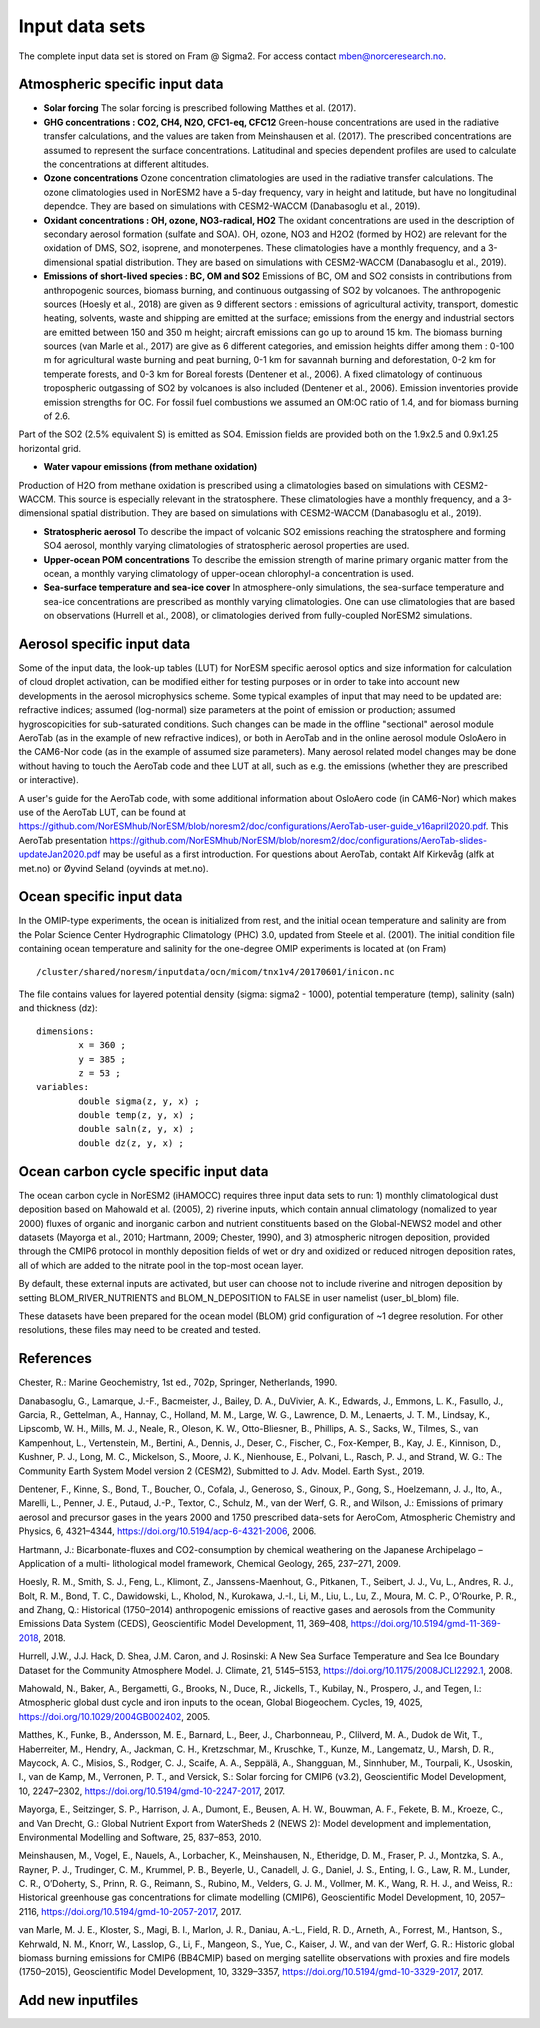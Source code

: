 .. _input:


Input data sets
==============================
The complete input data set is stored on Fram @ Sigma2. For access contact mben@norceresearch.no.

Atmospheric specific input data
^^^^^^^^^^^^^^^

- **Solar forcing** The solar forcing is prescribed following Matthes et al. (2017).

- **GHG concentrations : CO2, CH4, N2O, CFC1-eq, CFC12**  Green-house concentrations are used in the radiative transfer calculations, and the values are taken from Meinshausen et al. (2017).  The prescribed concentrations are assumed to represent the surface concentrations.  Latitudinal and species dependent profiles are used to calculate the concentrations at different altitudes.

- **Ozone concentrations**  Ozone concentration climatologies are used in the radiative transfer calculations.  The ozone climatologies used in NorESM2 have a 5-day frequency, vary in height and latitude, but have no longitudinal dependce.  They are based on simulations with CESM2-WACCM (Danabasoglu et al., 2019).

- **Oxidant concentrations : OH, ozone, NO3-radical, HO2** The oxidant concentrations are used in the description of secondary aerosol formation (sulfate and SOA).  OH, ozone, NO3 and H2O2 (formed by HO2) are relevant for the oxidation of DMS, SO2, isoprene, and monoterpenes.  These climatologies have a monthly frequency, and a 3-dimensional spatial distribution.  They are based on simulations with CESM2-WACCM (Danabasoglu et al., 2019).

- **Emissions of short-lived species : BC, OM and SO2** Emissions of BC, OM and SO2 consists in contributions from anthropogenic sources, biomass burning, and continuous outgassing of SO2 by volcanoes.  The anthropogenic sources (Hoesly et al., 2018) are given as 9 different sectors : emissions of agricultural activity, transport, domestic heating, solvents, waste and shipping are emitted at the surface; emissions from the energy and industrial sectors are emitted between 150 and 350 m height; aircraft emissions can go up to around 15 km.  The biomass burning sources (van Marle et al., 2017) are give as 6 different categories, and emission heights differ among them : 0-100 m for agricultural waste burning and peat burning, 0-1 km for savannah burning and deforestation, 0-2 km for temperate forests, and 0-3 km for Boreal forests (Dentener et al., 2006).  A fixed climatology of continuous tropospheric outgassing of SO2 by volcanoes is also included (Dentener et al., 2006).   Emission inventories provide emission strengths for OC.  For fossil fuel combustions we assumed an OM:OC ratio of 1.4, and for biomass burning of 2.6.
Part of the SO2 (2.5% equivalent S) is emitted as SO4. 
Emission fields are provided both on the 1.9x2.5 and 0.9x1.25 horizontal grid.

- **Water vapour emissions (from methane oxidation)**
Production of H2O from methane oxidation is prescribed using a climatologies based on simulations with CESM2-WACCM.  This source is especially relevant in the stratosphere.  These climatologies have a monthly frequency, and a 3-dimensional spatial distribution.  They are based on simulations with CESM2-WACCM (Danabasoglu et al., 2019).

- **Stratospheric aerosol**  To describe the impact of volcanic SO2 emissions reaching the stratosphere and forming SO4 aerosol, monthly varying climatologies of stratospheric aerosol properties are used.

- **Upper-ocean POM concentrations**  To describe the emission strength of marine primary organic matter from the ocean, a monthly varying climatology of upper-ocean chlorophyl-a concentration is used.

- **Sea-surface temperature and sea-ice cover**  In atmosphere-only simulations, the sea-surface temperature and sea-ice concentrations are prescribed as monthly varying climatologies.  One can use climatologies that are based on observations (Hurrell et al., 2008), or climatologies derived from fully-coupled NorESM2 simulations.




Aerosol specific input data
^^^^^^^^^^^^^^^^^^^^^^^^^^^

Some of the input data, the look-up tables (LUT) for NorESM specific aerosol optics and size information for calculation of cloud droplet activation, can be modified either for testing purposes or in order to take into account new developments in the aerosol microphysics scheme. Some typical examples of input that may need to be updated are: refractive indices; assumed (log-normal) size parameters at the point of emission or production; assumed hygroscopicities for sub-saturated conditions. Such changes can be made in the offline "sectional" aerosol module AeroTab (as in the example of new refractive indices), or both in AeroTab and in the online aerosol module OsloAero in the CAM6-Nor code (as in the example of assumed size parameters). Many aerosol related model changes may be done without having to touch the AeroTab code and thee LUT at all, such as e.g. the emissions (whether they are prescribed or interactive).  

A user's guide for the AeroTab code, with some additional information about OsloAero code (in CAM6-Nor) which makes use of the AeroTab LUT, can be found at https://github.com/NorESMhub/NorESM/blob/noresm2/doc/configurations/AeroTab-user-guide_v16april2020.pdf.
This AeroTab presentation https://github.com/NorESMhub/NorESM/blob/noresm2/doc/configurations/AeroTab-slides-updateJan2020.pdf may be useful as a first introduction. For questions about AeroTab, contakt Alf Kirkevåg (alfk at met.no) or Øyvind Seland (oyvinds at met.no).      

Ocean specific input data
^^^^^

In the OMIP-type experiments, the ocean is initialized from rest, and the initial ocean temperature and salinity are from the Polar Science Center Hydrographic Climatology (PHC) 3.0, updated from Steele et al. (2001). The initial condition file containing ocean temperature and salinity for the one-degree OMIP experiments is located at (on Fram) ::

  /cluster/shared/noresm/inputdata/ocn/micom/tnx1v4/20170601/inicon.nc
  
The file contains values for layered potential density (sigma: sigma2 - 1000), potential temperature (temp), salinity (saln) and thickness (dz):

:: 

  dimensions:
          x = 360 ;
          y = 385 ;
          z = 53 ;
  variables:
          double sigma(z, y, x) ;
          double temp(z, y, x) ;
          double saln(z, y, x) ;
          double dz(z, y, x) ;
::


Ocean carbon cycle specific input data
^^^^^^^^^^^^^^^^^^^^^^^^^^^

The ocean carbon cycle in NorESM2 (iHAMOCC) requires three input data sets to run: 1) monthly climatological dust deposition based on Mahowald et al. (2005), 2) riverine inputs, which contain annual climatology (nomalized to year 2000) fluxes of organic and inorganic carbon and nutrient constituents based on the Global-NEWS2 model and other datasets (Mayorga et al., 2010; Hartmann, 2009; Chester, 1990), and 3) atmospheric nitrogen deposition, provided through the CMIP6 protocol in monthly deposition fields of wet or dry and oxidized or reduced nitrogen deposition rates, all of which are added to the nitrate pool in the top-most ocean layer.  

By default, these external inputs are activated, but user can choose not to include riverine and nitrogen deposition by setting BLOM_RIVER_NUTRIENTS and BLOM_N_DEPOSITION to FALSE in user namelist (user_bl_blom) file.

These datasets have been prepared for the ocean model (BLOM) grid configuration of ~1 degree resolution. For other resolutions, these files may need to be created and tested. 


References
^^^^^^^^^^^^^^^^^^^^^^^^^^^
Chester, R.: Marine Geochemistry, 1st ed., 702p, Springer, Netherlands, 1990.

Danabasoglu, G., Lamarque, J.-F., Bacmeister, J., Bailey, D. A., DuVivier, A. K., Edwards, J., Emmons, L. K., Fasullo, J., Garcia, R., Gettelman, A., Hannay, C., Holland, M. M., Large, W. G., Lawrence, D. M., Lenaerts, J. T. M., Lindsay, K., Lipscomb, W. H., Mills, M. J., Neale, R., Oleson, K. W., Otto-Bliesner, B., Phillips, A. S., Sacks, W., Tilmes, S., van Kampenhout, L., Vertenstein, M., Bertini, A., Dennis, J., Deser, C., Fischer, C., Fox-Kemper, B., Kay, J. E., Kinnison, D., Kushner, P. J., Long, M. C., Mickelson, S., Moore, J. K., Nienhouse, E., Polvani, L., Rasch, P. J., and Strand, W. G.: The Community Earth System Model version 2 (CESM2), Submitted to J. Adv. Model. Earth Syst., 2019.

Dentener, F., Kinne, S., Bond, T., Boucher, O., Cofala, J., Generoso, S., Ginoux, P., Gong, S., Hoelzemann, J. J., Ito, A., Marelli, L., Penner, J. E., Putaud, J.-P., Textor, C., Schulz, M., van der Werf, G. R., and Wilson, J.: Emissions of primary aerosol and precursor gases in the years 2000 and 1750 prescribed data-sets for AeroCom, Atmospheric Chemistry and Physics, 6, 4321–4344, https://doi.org/10.5194/acp-6-4321-2006, 2006.

Hartmann, J.: Bicarbonate-fluxes and CO2-consumption by chemical weathering on the Japanese Archipelago – Application of a multi-
lithological model framework, Chemical Geology, 265, 237–271, 2009.

Hoesly, R. M., Smith, S. J., Feng, L., Klimont, Z., Janssens-Maenhout, G., Pitkanen, T., Seibert, J. J., Vu, L., Andres, R. J., Bolt, R. M., Bond, T. C., Dawidowski, L., Kholod, N., Kurokawa, J.-I., Li, M., Liu, L., Lu, Z., Moura, M. C. P., O’Rourke, P. R., and Zhang, Q.: Historical (1750–2014) anthropogenic emissions of reactive gases and aerosols from the Community Emissions Data System (CEDS), Geoscientific Model Development, 11, 369–408, https://doi.org/10.5194/gmd-11-369-2018, 2018.

Hurrell, J.W., J.J. Hack, D. Shea, J.M. Caron, and J. Rosinski: A New Sea Surface Temperature and Sea Ice Boundary Dataset for the Community Atmosphere Model. J. Climate, 21, 5145–5153, https://doi.org/10.1175/2008JCLI2292.1, 2008.

Mahowald, N., Baker, A., Bergametti, G., Brooks, N., Duce, R., Jickells, T., Kubilay, N., Prospero, J., and Tegen, I.: Atmospheric global dust cycle and iron inputs to the ocean, Global Biogeochem. Cycles, 19, 4025, https://doi.org/10.1029/2004GB002402, 2005.

Matthes, K., Funke, B., Andersson, M. E., Barnard, L., Beer, J., Charbonneau, P., Clilverd, M. A., Dudok de Wit, T., Haberreiter, M., Hendry, A., Jackman, C. H., Kretzschmar, M., Kruschke, T., Kunze, M., Langematz, U., Marsh, D. R., Maycock, A. C., Misios, S., Rodger, C. J., Scaife, A. A., Seppälä, A., Shangguan, M., Sinnhuber, M., Tourpali, K., Usoskin, I., van de Kamp, M., Verronen, P. T., and Versick, S.: Solar forcing for CMIP6 (v3.2), Geoscientific Model Development, 10, 2247–2302, https://doi.org/10.5194/gmd-10-2247-2017, 2017.

Mayorga, E., Seitzinger, S. P., Harrison, J. A., Dumont, E., Beusen, A. H. W., Bouwman, A. F., Fekete, B. M., Kroeze, C., and Van Drecht, G.: Global Nutrient Export from WaterSheds 2 (NEWS 2): Model development and implementation, Environmental Modelling and Software, 25, 837–853, 2010.

Meinshausen, M., Vogel, E., Nauels, A., Lorbacher, K., Meinshausen, N., Etheridge, D. M., Fraser, P. J., Montzka, S. A., Rayner, P. J., Trudinger, C. M., Krummel, P. B., Beyerle, U., Canadell, J. G., Daniel, J. S., Enting, I. G., Law, R. M., Lunder, C. R., O’Doherty, S., Prinn, R. G., Reimann, S., Rubino, M., Velders, G. J. M., Vollmer, M. K., Wang, R. H. J., and Weiss, R.: Historical greenhouse gas concentrations for climate modelling (CMIP6), Geoscientific Model Development, 10, 2057–2116, https://doi.org/10.5194/gmd-10-2057-2017, 2017.

van Marle, M. J. E., Kloster, S., Magi, B. I., Marlon, J. R., Daniau, A.-L., Field, R. D., Arneth, A., Forrest, M., Hantson, S., Kehrwald, N. M., Knorr, W., Lasslop, G., Li, F., Mangeon, S., Yue, C., Kaiser, J. W., and van der Werf, G. R.: Historic global biomass burning emissions for CMIP6 (BB4CMIP) based on merging satellite observations with proxies and fire models (1750–2015), Geoscientific Model Development, 10, 3329–3357, https://doi.org/10.5194/gmd-10-3329-2017, 2017.

Add new inputfiles
^^^^^^^^^^^^^^^^^^^^^^^^^^^
